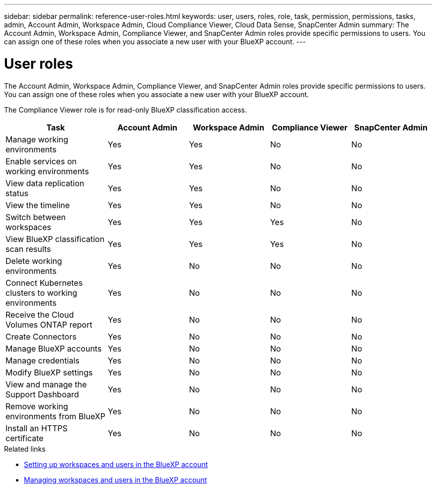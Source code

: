 ---
sidebar: sidebar
permalink: reference-user-roles.html
keywords: user, users, roles, role, task, permission, permissions, tasks, admin, Account Admin, Workspace Admin, Cloud Compliance Viewer, Cloud Data Sense, SnapCenter Admin
summary: The Account Admin, Workspace Admin, Compliance Viewer, and SnapCenter Admin roles provide specific permissions to users. You can assign one of these roles when you associate a new user with your BlueXP account.
---

= User roles
:hardbreaks:
:nofooter:
:icons: font
:linkattrs:
:imagesdir: ./media/

[.lead]
The Account Admin, Workspace Admin, Compliance Viewer, and SnapCenter Admin roles provide specific permissions to users. You can assign one of these roles when you associate a new user with your BlueXP account.

The Compliance Viewer role is for read-only BlueXP classification access.

[cols=5*,options="header",cols="24,19,19,19,19"]
|===

| Task
| Account Admin
| Workspace Admin
| Compliance Viewer
| SnapCenter Admin

| Manage working environments |	Yes |	Yes | No | No

| Enable services on working environments | Yes | Yes | No | No

| View data replication status | Yes |	Yes | No | No

| View the timeline |	Yes |	Yes | No | No

| Switch between workspaces | Yes | Yes | Yes | No

| View BlueXP classification scan results | Yes | Yes | Yes | No

| Delete working environments | Yes | No | No | No

| Connect Kubernetes clusters to working environments | Yes | No | No | No

| Receive the Cloud Volumes ONTAP report | Yes | No | No | No

| Create Connectors | Yes | No | No | No

| Manage BlueXP accounts |	Yes |	No | No | No

| Manage credentials | Yes | No | No | No

| Modify BlueXP settings |	Yes |	No | No | No

| View and manage the Support Dashboard |	Yes |	No | No | No

| Remove working environments from BlueXP | Yes |	No | No | No

| Install an HTTPS certificate | Yes |	No | No | No

|===

.Related links

* link:task-setting-up-netapp-accounts.html[Setting up workspaces and users in the BlueXP account]
* link:task-managing-netapp-accounts.html[Managing workspaces and users in the BlueXP account]
